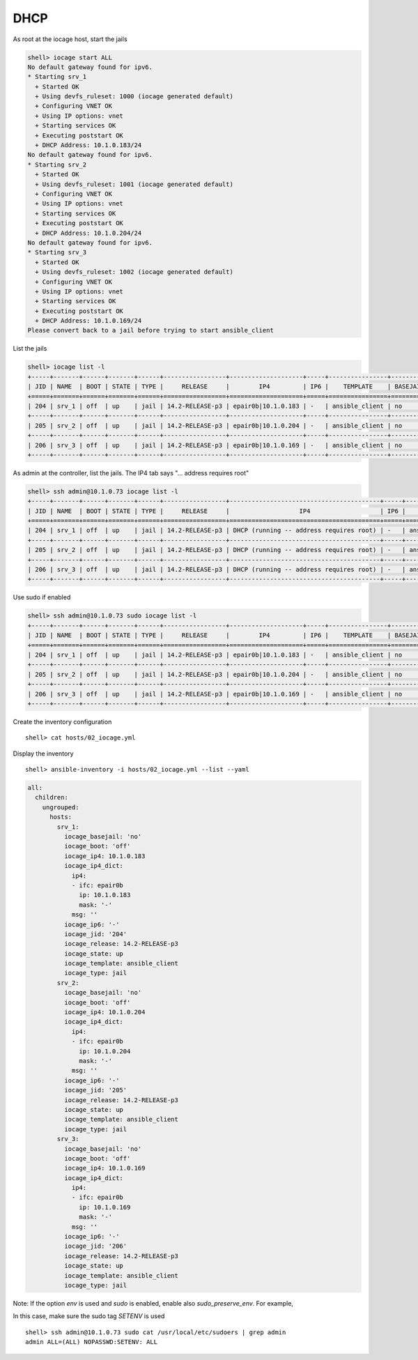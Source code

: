 ..
  Copyright (c) Ansible Project
  GNU General Public License v3.0+ (see LICENSES/GPL-3.0-or-later.txt or https://www.gnu.org/licenses/gpl-3.0.txt)
  SPDX-License-Identifier: GPL-3.0-or-later

.. _ansible_collections.community.general.docsite.inventory_guide.inventoy_guide_iocage.dhcp:

DHCP
^^^^

As root at the iocage host, start the jails

.. code-block:: console

   shell> iocage start ALL
   No default gateway found for ipv6.
   * Starting srv_1
     + Started OK
     + Using devfs_ruleset: 1000 (iocage generated default)
     + Configuring VNET OK
     + Using IP options: vnet
     + Starting services OK
     + Executing poststart OK
     + DHCP Address: 10.1.0.183/24
   No default gateway found for ipv6.
   * Starting srv_2
     + Started OK
     + Using devfs_ruleset: 1001 (iocage generated default)
     + Configuring VNET OK
     + Using IP options: vnet
     + Starting services OK
     + Executing poststart OK
     + DHCP Address: 10.1.0.204/24
   No default gateway found for ipv6.
   * Starting srv_3
     + Started OK
     + Using devfs_ruleset: 1002 (iocage generated default)
     + Configuring VNET OK
     + Using IP options: vnet
     + Starting services OK
     + Executing poststart OK
     + DHCP Address: 10.1.0.169/24
   Please convert back to a jail before trying to start ansible_client

List the jails

.. code-block:: console

   shell> iocage list -l
   +-----+-------+------+-------+------+-----------------+--------------------+-----+----------------+----------+
   | JID | NAME  | BOOT | STATE | TYPE |     RELEASE     |        IP4         | IP6 |    TEMPLATE    | BASEJAIL |
   +=====+=======+======+=======+======+=================+====================+=====+================+==========+
   | 204 | srv_1 | off  | up    | jail | 14.2-RELEASE-p3 | epair0b|10.1.0.183 | -   | ansible_client | no       |
   +-----+-------+------+-------+------+-----------------+--------------------+-----+----------------+----------+
   | 205 | srv_2 | off  | up    | jail | 14.2-RELEASE-p3 | epair0b|10.1.0.204 | -   | ansible_client | no       |
   +-----+-------+------+-------+------+-----------------+--------------------+-----+----------------+----------+
   | 206 | srv_3 | off  | up    | jail | 14.2-RELEASE-p3 | epair0b|10.1.0.169 | -   | ansible_client | no       |
   +-----+-------+------+-------+------+-----------------+--------------------+-----+----------------+----------+
   
As admin at the controller, list the jails. The IP4 tab says "... address requires root"

.. code-block:: console

   shell> ssh admin@10.1.0.73 iocage list -l
   +-----+-------+------+-------+------+-----------------+-----------------------------------------+-----+----------------+----------+
   | JID | NAME  | BOOT | STATE | TYPE |     RELEASE     |                   IP4                   | IP6 |    TEMPLATE    | BASEJAIL |
   +=====+=======+======+=======+======+=================+=========================================+=====+================+==========+
   | 204 | srv_1 | off  | up    | jail | 14.2-RELEASE-p3 | DHCP (running -- address requires root) | -   | ansible_client | no       |
   +-----+-------+------+-------+------+-----------------+-----------------------------------------+-----+----------------+----------+
   | 205 | srv_2 | off  | up    | jail | 14.2-RELEASE-p3 | DHCP (running -- address requires root) | -   | ansible_client | no       |
   +-----+-------+------+-------+------+-----------------+-----------------------------------------+-----+----------------+----------+
   | 206 | srv_3 | off  | up    | jail | 14.2-RELEASE-p3 | DHCP (running -- address requires root) | -   | ansible_client | no       |
   +-----+-------+------+-------+------+-----------------+-----------------------------------------+-----+----------------+----------+

Use sudo if enabled

.. code-block:: console

   shell> ssh admin@10.1.0.73 sudo iocage list -l
   +-----+-------+------+-------+------+-----------------+--------------------+-----+----------------+----------+
   | JID | NAME  | BOOT | STATE | TYPE |     RELEASE     |        IP4         | IP6 |    TEMPLATE    | BASEJAIL |
   +=====+=======+======+=======+======+=================+====================+=====+================+==========+
   | 204 | srv_1 | off  | up    | jail | 14.2-RELEASE-p3 | epair0b|10.1.0.183 | -   | ansible_client | no       |
   +-----+-------+------+-------+------+-----------------+--------------------+-----+----------------+----------+
   | 205 | srv_2 | off  | up    | jail | 14.2-RELEASE-p3 | epair0b|10.1.0.204 | -   | ansible_client | no       |
   +-----+-------+------+-------+------+-----------------+--------------------+-----+----------------+----------+
   | 206 | srv_3 | off  | up    | jail | 14.2-RELEASE-p3 | epair0b|10.1.0.169 | -   | ansible_client | no       |
   +-----+-------+------+-------+------+-----------------+--------------------+-----+----------------+----------+

Create the inventory configuration ::

   shell> cat hosts/02_iocage.yml

.. code-block:: yaml
   :emphasize-lines: 4

   plugin: community.general.iocage
   host: 10.1.0.73
   user: admin
   sudo: true

Display the inventory ::

   shell> ansible-inventory -i hosts/02_iocage.yml --list --yaml

.. code-block:: yaml

   all:
     children:
       ungrouped:
         hosts:
           srv_1:
             iocage_basejail: 'no'
             iocage_boot: 'off'
             iocage_ip4: 10.1.0.183
             iocage_ip4_dict:
               ip4:
               - ifc: epair0b
                 ip: 10.1.0.183
                 mask: '-'
               msg: ''
             iocage_ip6: '-'
             iocage_jid: '204'
             iocage_release: 14.2-RELEASE-p3
             iocage_state: up
             iocage_template: ansible_client
             iocage_type: jail
           srv_2:
             iocage_basejail: 'no'
             iocage_boot: 'off'
             iocage_ip4: 10.1.0.204
             iocage_ip4_dict:
               ip4:
               - ifc: epair0b
                 ip: 10.1.0.204
                 mask: '-'
               msg: ''
             iocage_ip6: '-'
             iocage_jid: '205'
             iocage_release: 14.2-RELEASE-p3
             iocage_state: up
             iocage_template: ansible_client
             iocage_type: jail
           srv_3:
             iocage_basejail: 'no'
             iocage_boot: 'off'
             iocage_ip4: 10.1.0.169
             iocage_ip4_dict:
               ip4:
               - ifc: epair0b
                 ip: 10.1.0.169
                 mask: '-'
               msg: ''
             iocage_ip6: '-'
             iocage_jid: '206'
             iocage_release: 14.2-RELEASE-p3
             iocage_state: up
             iocage_template: ansible_client
             iocage_type: jail

Note: If the option *env* is used and *sudo* is enabled, enable also *sudo_preserve_env*. For example,

.. code-block:: yaml
   :emphasize-lines: 6-7

   plugin: community.general.iocage
   host: 10.1.0.73
   user: admin
   env:
     CRYPTOGRAPHY_OPENSSL_NO_LEGACY: 1
   sudo: true
   sudo_preserve_env: true

In this case, make sure the sudo tag *SETENV* is used ::

   shell> ssh admin@10.1.0.73 sudo cat /usr/local/etc/sudoers | grep admin
   admin ALL=(ALL) NOPASSWD:SETENV: ALL
